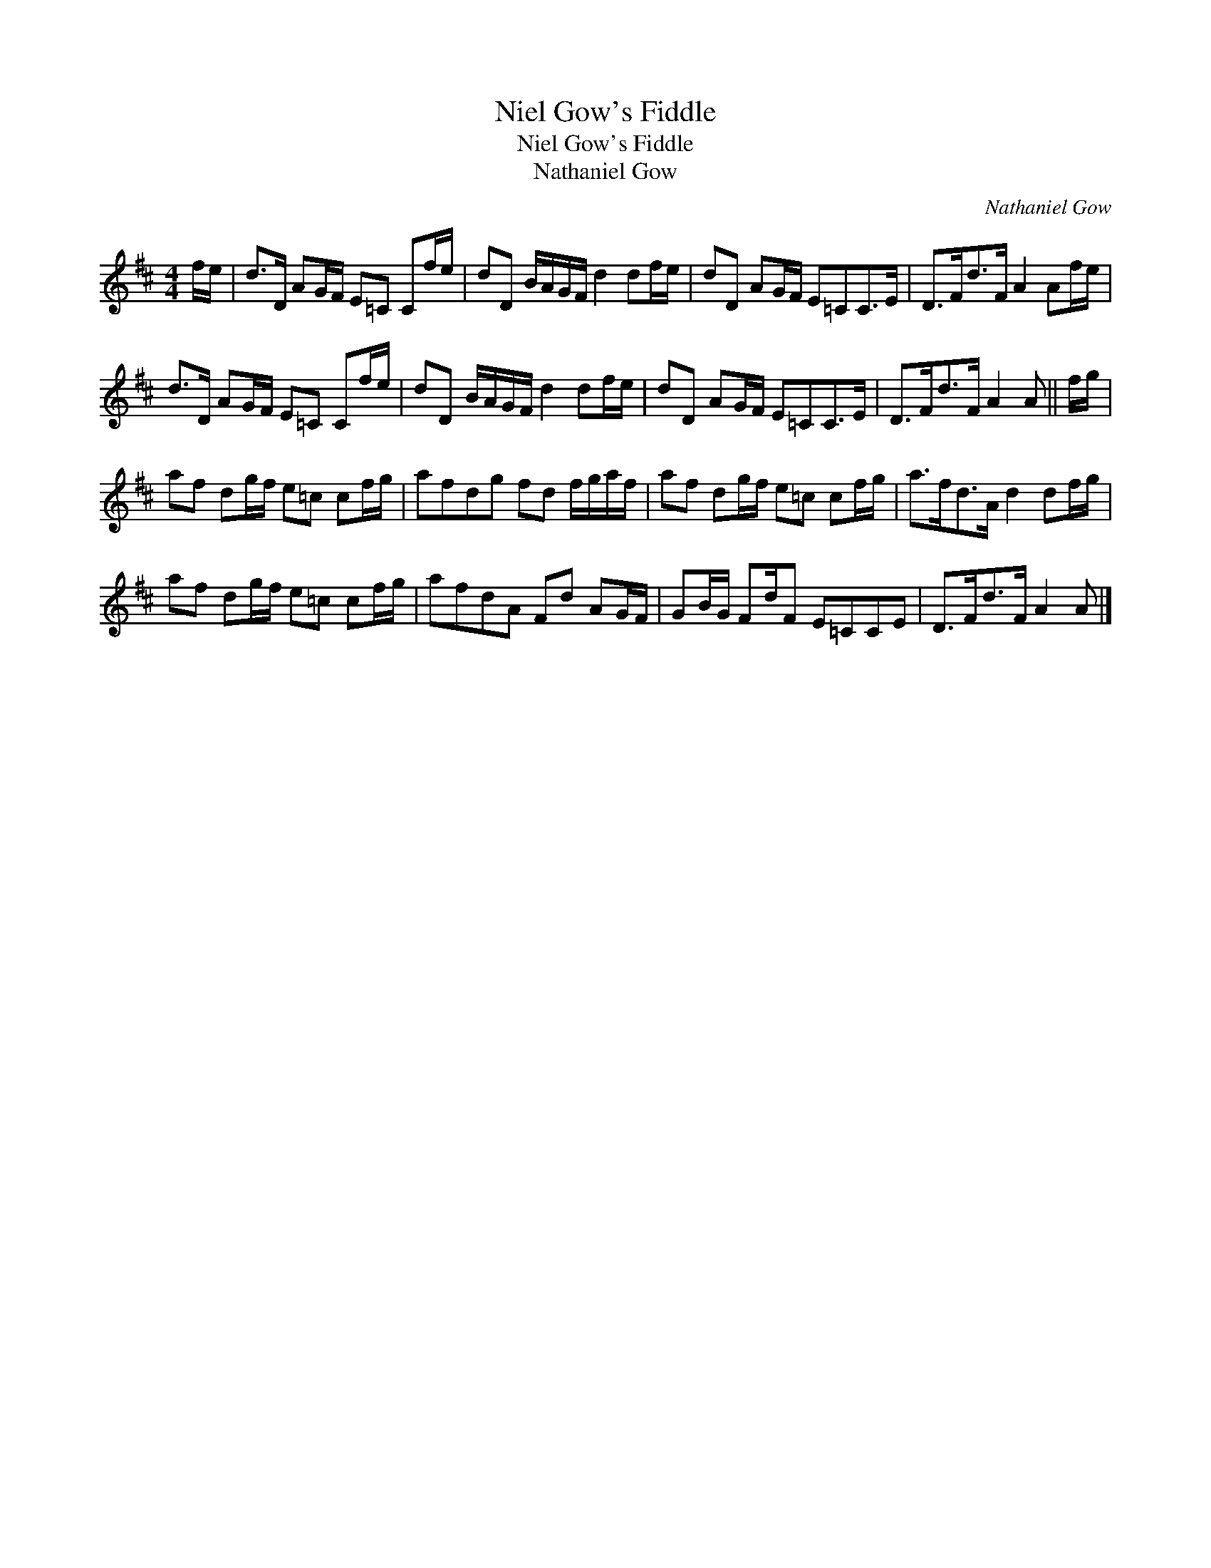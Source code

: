 X:1
T:Niel Gow's Fiddle
T:Niel Gow's Fiddle
T:Nathaniel Gow
C:Nathaniel Gow
L:1/8
M:4/4
K:D
V:1 treble 
V:1
 f/e/ | d>D AG/F/ E=C Cf/e/ | dD B/A/G/F/ d2 df/e/ | dD AG/F/ E=CC>E | D>Fd>F A2 Af/e/ | %5
 d>D AG/F/ E=C Cf/e/ | dD B/A/G/F/ d2 df/e/ | dD AG/F/ E=CC>E | D>Fd>F A2 A || f/g/ | %10
 af dg/f/ e=c cf/g/ | afdg fd f/g/a/f/ | af dg/f/ e=c cf/g/ | a>fd>A d2 df/g/ | %14
 af dg/f/ e=c cf/g/ | afdA Fd AG/F/ | GB/G/ Fd/F E=CCE | D>Fd>F A2 A |] %18

